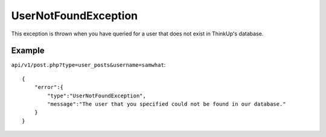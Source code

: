 UserNotFoundException
=====================
This exception is thrown when you have queried for a user that does not exist in ThinkUp's database.

=======
Example
=======

``api/v1/post.php?type=user_posts&username=samwhat``::

    {
        "error":{
            "type":"UserNotFoundException",
            "message":"The user that you specified could not be found in our database."
        }
    }